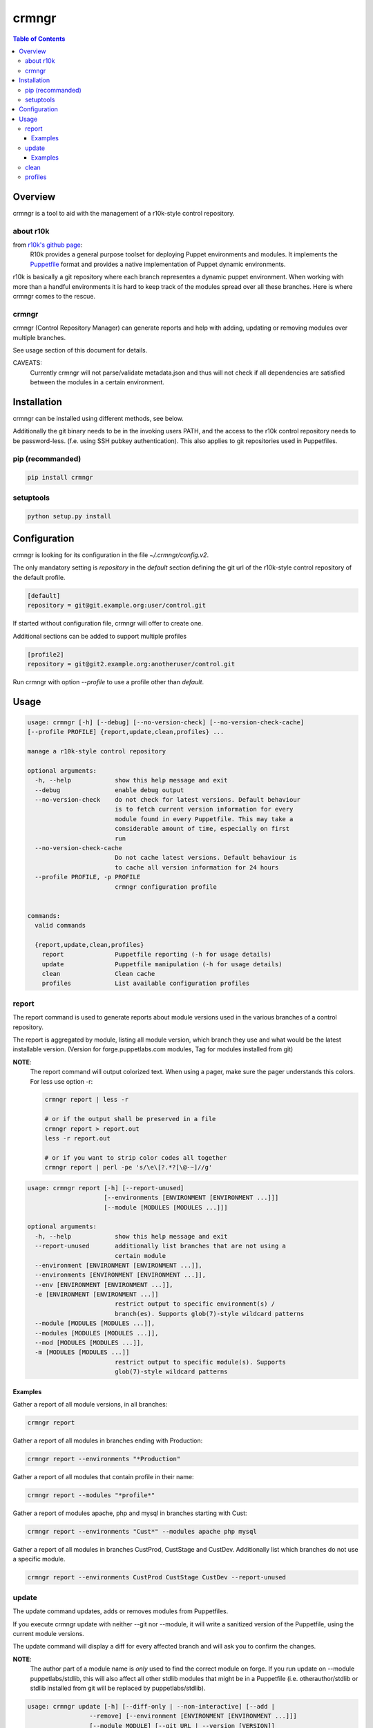 ######
crmngr
######

.. contents:: Table of Contents

********
Overview
********

crmngr is a tool to aid with the management of a r10k-style control repository.

about r10k
==========

from `r10k's github page <https://github.com/puppetlabs/r10k>`_:
    R10k provides a general purpose toolset for deploying Puppet environments
    and modules. It implements the `Puppetfile`_ format and provides a native
    implementation of Puppet dynamic environments.
    
r10k is basically a git repository where each branch representes a dynamic
puppet environment. When working with more than a handful environments it is
hard to keep track of the modules spread over all these branches. Here is where
crmngr comes to the rescue.

crmngr
======

crmngr (Control Repository Manager) can generate reports and help with adding,
updating or removing modules over multiple branches.

See usage section of this document for details.

CAVEATS:
    Currently crmngr will not parse/validate metadata.json and thus will not
    check if all dependencies are satisfied between the modules in a certain
    environment.


************
Installation
************

crmngr can be installed using different methods, see below.

Additionally the git binary needs to be in the invoking users PATH, and the
access to the r10k control repository needs to be password-less. (f.e. using
SSH pubkey authentication). This also applies to git repositories used in
Puppetfiles.

pip (recommanded)
=================

.. code-block:: text

    pip install crmngr


setuptools
==========

.. code-block:: text

    python setup.py install


*************
Configuration
*************

crmngr is looking for its configuration in the file `~/.crmngr/config.v2`.

The only mandatory setting is `repository` in the `default` section defining the
git url of the r10k-style control repository of the default profile.

.. code-block:: ini

    [default]
    repository = git@git.example.org:user/control.git
    
If started without configuration file, crmngr will offer to create one.

Additional sections can be added to support multiple profiles

.. code-block:: ini

    [profile2]
    repository = git@git2.example.org:anotheruser/control.git

Run crmngr with option `--profile` to use a profile other than `default`.

*****
Usage
*****

.. code-block:: text

    usage: crmngr [-h] [--debug] [--no-version-check] [--no-version-check-cache]
    [--profile PROFILE] {report,update,clean,profiles} ...

    manage a r10k-style control repository

    optional arguments:
      -h, --help            show this help message and exit
      --debug               enable debug output
      --no-version-check    do not check for latest versions. Default behaviour
                            is to fetch current version information for every
                            module found in every Puppetfile. This may take a
                            considerable amount of time, especially on first 
                            run
      --no-version-check-cache
                            Do not cache latest versions. Default behaviour is
                            to cache all version information for 24 hours
      --profile PROFILE, -p PROFILE
                            crmngr configuration profile


    commands:
      valid commands

      {report,update,clean,profiles}
        report              Puppetfile reporting (-h for usage details)
        update              Puppetfile manipulation (-h for usage details)
        clean               Clean cache
        profiles            List available configuration profiles



report
======

The report command is used to generate reports about module versions used in
the various branches of a control repository.

The report is aggregated by module, listing all module version, which branch
they use and what would be the latest installable version. (Version for
forge.puppetlabs.com modules, Tag for modules installed from git)

**NOTE**:
    The report command will output colorized text. When using a pager,
    make sure the pager understands this colors. For less use option -r:

    .. code-block:: text

        crmngr report | less -r

        # or if the output shall be preserved in a file
        crmngr report > report.out
        less -r report.out

        # or if you want to strip color codes all together
        crmngr report | perl -pe 's/\e\[?.*?[\@-~]//g'


.. code-block:: text

    usage: crmngr report [-h] [--report-unused]
                         [--environments [ENVIRONMENT [ENVIRONMENT ...]]]
                         [--module [MODULES [MODULES ...]]]

    optional arguments:
      -h, --help            show this help message and exit
      --report-unused       additionally list branches that are not using a
                            certain module
      --environment [ENVIRONMENT [ENVIRONMENT ...]],
      --environments [ENVIRONMENT [ENVIRONMENT ...]],
      --env [ENVIRONMENT [ENVIRONMENT ...]],
      -e [ENVIRONMENT [ENVIRONMENT ...]]
                            restrict output to specific environment(s) /
                            branch(es). Supports glob(7)-style wildcard patterns
      --module [MODULES [MODULES ...]],
      --modules [MODULES [MODULES ...]],
      --mod [MODULES [MODULES ...]],
      -m [MODULES [MODULES ...]]
                            restrict output to specific module(s). Supports
                            glob(7)-style wildcard patterns


Examples
--------

Gather a report of all module versions, in all branches:

.. code-block:: text

    crmngr report


Gather a report of all modules in branches ending with Production:

.. code-block:: text

    crmngr report --environments "*Production"


Gather a report of all modules that contain profile in their name:

.. code-block:: text

    crmngr report --modules "*profile*"


Gather a report of modules apache, php and mysql in branches starting with Cust:

.. code-block:: text

    crmngr report --environments "Cust*" --modules apache php mysql

Gather a report of all modules in branches CustProd, CustStage and CustDev.
Additionally list which branches do not use a specific module.

.. code-block:: text

    crmngr report --environments CustProd CustStage CustDev --report-unused

update
======

The update command updates, adds or removes modules from Puppetfiles.

If you execute crmngr update with neither --git nor --module, it will write
a sanitized version of the Puppetfile, using the current module versions.

The update command will display a diff for every affected branch and will
ask you to confirm the changes.

**NOTE**:
    The author part of a module name is *only* used to find the correct module
    on forge. If you run update on --module puppetlabs/stdlib, this will also
    affect all other stdlib modules that might be in a Puppetfile (i.e.
    otherauthor/stdlib or stdlib installed from git will be replaced by
    puppetlabs/stdlib).


.. code-block:: text

    usage: crmngr update [-h] [--diff-only | --non-interactive] [--add |
                     --remove] [--environment [ENVIRONMENT [ENVIRONMENT ...]]]
                     [--module MODULE] [--git URL | --version [VERSION]]
                     [--tag [TAG] | --commit COMMIT | --branch BRANCH]

    optional arguments:
      -h, --help            show this help message and exit
      --diff-only, --dry-run, -n
                            only show changes
      --non-interactive     In non-interactive mode, crmngr will neither ask for
                            confirmation before commit or push, nor will it show
                            diffs of what will be changed. Use with care!
      --add                 add module if not already in Puppetfile. Default
                            behaviour is to only update module in branches it is
                            already defined.
      --remove              remove module from Puppetfile. Version identifying
                            parameters (--version, --tag, --commit, --branch) are
                            NOT taken into account. All module versions are
                            removed!
      --environment [ENVIRONMENT [ENVIRONMENT ...]],
      --environments [ENVIRONMENT [ENVIRONMENT ...]],
      --env [ENVIRONMENT [ENVIRONMENT ...]],
      -e [ENVIRONMENT [ENVIRONMENT ...]]
                            update only specific environment(s) / branch(es).
                            Default: All.
      --module MODULE,
      --mod MODULE,
      -m MODULE             module to update/add/remove, for modules fetched from
                            forge.puppetlabs.com the format needs to be
                            author/modulename
      --git URL             git URL of module's repository. If not specified, the
                            module is fetched from forge.puppetlabs.com
      --version [VERSION]   version of forge.puppetlabs.com module. If parameter
                            is specified without VERSION, latest available version
                            from forge.puppetlabs.com will be used instead
      --tag [TAG]           tag of git module. If parameter is specified without
                            TAG, latest tag from repository is used instead
      --commit COMMIT       commit of git module
      --branch BRANCH       branch of git module


Examples
--------

Sanitize Puppetfiles of all branches:

.. code-block:: text

    crmngr update


Update stdlib module in all branches to latest forge version.


.. code-block:: text

    crmngr update --module puppetlabs/stdlib --version


Update stdlib module in all branches to latest forge version. Additionally add
the module to branches that currently lack the stdlib module

.. code-block:: text

    crmngr update --add --module puppetlabs/stdlib --version


Remove icinga modules from control repository branches that end with Vagrant.

.. code-block:: text

    crmngr update --remove --module icinga --environments "*Vagrant"


Update apache module to git branch 2.0.x in control repository branch Devel

.. code-block:: text

    crmngr update --environments Devel \
                  --module apache \
                  --git git@github.com:puppetlabs/puppetlabs-apache.git \
                  --branch 2.0.x


clean
=====

The clean command clears the cache used by crmngr.

.. code-block:: bash

    usage: crmngr clean


profiles
========

The profile command lists available configuration profiles.

.. code-block:: bash

    usage: crmngr profiles

    
.. _github-r10k: https://github.com/puppetlabs/r10k

.. _Puppetfile: 
  https://github.com/puppetlabs/r10k/blob/master/doc/puppetfile.mkd
